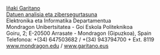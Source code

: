 #+BEGIN_HTML
<a href="https://www.mondragon.edu/eu/ikerketa-transferentzia/ingeniaritza-teknologia/ikerketa-transferentzia-taldeak/-/mu-inv-mapping/ikertzaile/inaki-garitano-garitano" target="_blank" title="Iñaki Garitano">Iñaki Garitano</a> <br>
<a href="https://www.mondragon.edu/eu/ikerketa-transferentzia/ingeniaritza-teknologia/ikerketa-transferentzia-taldeak/-/mu-inv-mapping/talde/datuen-analisia-eta-zibersegurtasuna" target="_blank" title="Datuen analisia eta zibersegurtasun taldea">Datuen analisia eta zibersegurtasuna</a> <br>
Elektronika eta Informatika Departamentua <br>
Mondragon Unibertsitatea - Goi Eskola Politeknikoa <br>
Goiru, 2; E-20500 Arrasate - Mondragon (Gipuzkoa), Spain <br>
Telefonoa: +(34) 647503682 / +(34) 943794700 + Ext. 8119 <br>
<a href="http://www.mondragon.edu/eu/" target="_blank" title="Mondragon Unibertsitatea">www.mondragon.edu</a> / <a href="http://www.garitano.eus" target="_blank" title="Iñaki Garitano-ren web orri pertsonala">www.garitano.eus</a> <br>
<br>
<div id="top">
#+END_HTML
